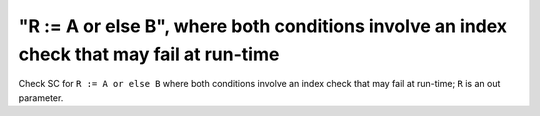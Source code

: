 "R := A or else B", where both conditions involve an index check that may fail at run-time
==========================================================================================

Check SC for ``R := A or else B`` where both conditions involve an index check
that may fail at run-time; ``R`` is an out parameter.
